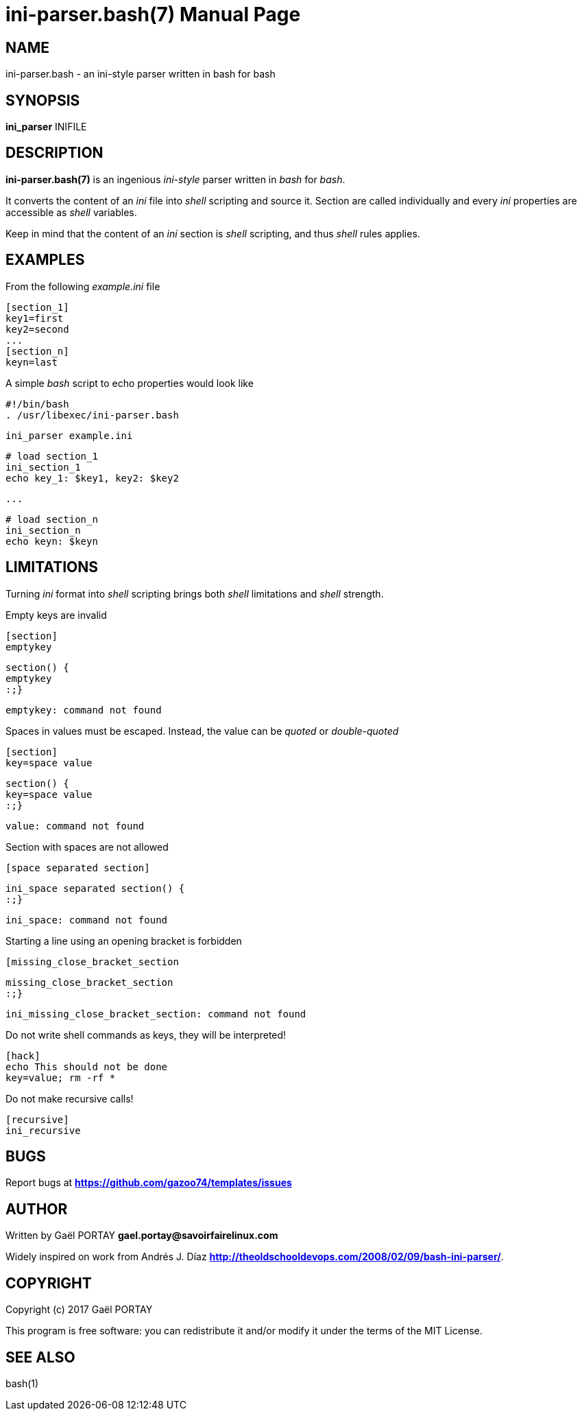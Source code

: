 = ini-parser.bash(7)
:doctype: manpage
:author: Gaël PORTAY
:email: gael.portay@savoirfairelinux.com
:lang: en
:man manual: ini.bash Manual
:man source: ini.bash 1.0

== NAME

ini-parser.bash - an ini-style parser written in bash for bash

== SYNOPSIS

*ini_parser* INIFILE

== DESCRIPTION

*ini-parser.bash(7)* is an ingenious _ini-style_ parser written in _bash_ for
_bash_.

It converts the content of an _ini_ file into _shell_ scripting and source it.
Section are called individually and every _ini_ properties are accessible as
_shell_ variables.

Keep in mind that the content of an _ini_ section is _shell_ scripting, and
thus _shell_ rules applies.

== EXAMPLES

From the following _example.ini_ file

	[section_1]
	key1=first
	key2=second
	...
	[section_n]
	keyn=last

A simple _bash_ script to echo properties would look like

	#!/bin/bash
	. /usr/libexec/ini-parser.bash

	ini_parser example.ini

	# load section_1
	ini_section_1
	echo key_1: $key1, key2: $key2

	...

	# load section_n
	ini_section_n
	echo keyn: $keyn

## LIMITATIONS

Turning _ini_ format into _shell_ scripting brings both _shell_ limitations and
_shell_ strength.

Empty keys are invalid

	[section]
	emptykey

	section() {
	emptykey
	:;}

	emptykey: command not found

Spaces in values must be escaped. Instead, the value can be _quoted_
or _double-quoted_

	[section]
	key=space value

	section() {
	key=space value
	:;}

	value: command not found

Section with spaces are not allowed

	[space separated section]

	ini_space separated section() {
	:;}

	ini_space: command not found

Starting a line using an opening bracket is forbidden

	[missing_close_bracket_section

	missing_close_bracket_section
	:;}

	ini_missing_close_bracket_section: command not found

Do not write shell commands as keys, they will be interpreted!

	[hack]
	echo This should not be done
	key=value; rm -rf *

Do not make recursive calls!

	[recursive]
	ini_recursive

== BUGS

Report bugs at *https://github.com/gazoo74/templates/issues*

== AUTHOR

Written by Gaël PORTAY *gael.portay@savoirfairelinux.com*

Widely inspired on work from Andrés J. Díaz *http://theoldschooldevops.com/2008/02/09/bash-ini-parser/*.

== COPYRIGHT

Copyright (c) 2017 Gaël PORTAY

This program is free software: you can redistribute it and/or modify it under
the terms of the MIT License.

== SEE ALSO

bash(1)

